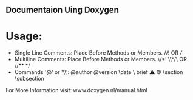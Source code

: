 ** Documentaion Uing Doxygen
* Usage:
  - Single Line Comments: Place Before Methods or Members. //!  OR  ///
  - Multiline Comments: Place Before Methods or Members. \/*!  \\*/\  OR  //**  */   
  - Commands '@' or '\\': @author \version @version \autor \date \bug \ brief \warning \mainpage \copyright \section \subsection \param \detail

For More Information visit: www.doxygen.nl/manual.html

